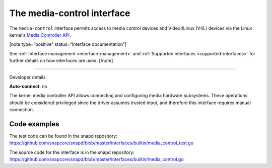 .. 26504.md

.. _the-media-control-interface:

The media-control interface
===========================

The ``media-control`` interface permits access to media control devices and Video4Linux (V4L) devices via the Linux kernel’s `Media Controller API <https://www.kernel.org/doc/html/latest/userspace-api/media/mediactl/media-controller.html>`__.

[note type=“positive” status=“Interface documentation”]

See :ref:`Interface management <interface-management>` and :ref:`Supported interfaces <supported-interfaces>` for further details on how interfaces are used. [/note]

--------------

.. raw:: html

   <h2 id="the-media-control-interface-heading--dev-details">

Developer details

.. raw:: html

   </h2>

**Auto-connect**: no

The kernel media controller API allows connecting and configuring media hardware subsystems. These operations should be considered privileged since the driver assumes trusted input, and therefore this interface requires manual connection.

Code examples
-------------

The test code can be found in the snapd repository: https://github.com/snapcore/snapd/blob/master/interfaces/builtin/media_control_test.go

The source code for the interface is in the snapd repository: https://github.com/snapcore/snapd/blob/master/interfaces/builtin/media_control.go
